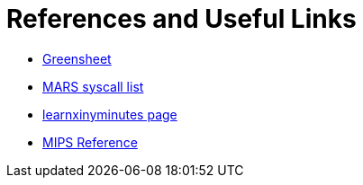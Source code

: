 = References and Useful Links

* https://inst.eecs.berkeley.edu/~cs61c/resources/MIPS_Green_Sheet.pdf[Greensheet]
* https://courses.missouristate.edu/KenVollmar/mars/Help/SyscallHelp.html[MARS syscall list]
* https://learnxinyminutes.com/docs/mips/[learnxinyminutes page]
* https://courses.necaise.org/MIPSReference/MIPSReference[MIPS Reference]
